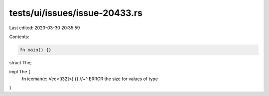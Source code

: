 tests/ui/issues/issue-20433.rs
==============================

Last edited: 2023-03-30 20:35:59

Contents:

.. code-block:: rs

    fn main() {}

struct The;

impl The {
    fn iceman(c: Vec<[i32]>) {}
    //~^ ERROR the size for values of type
}


